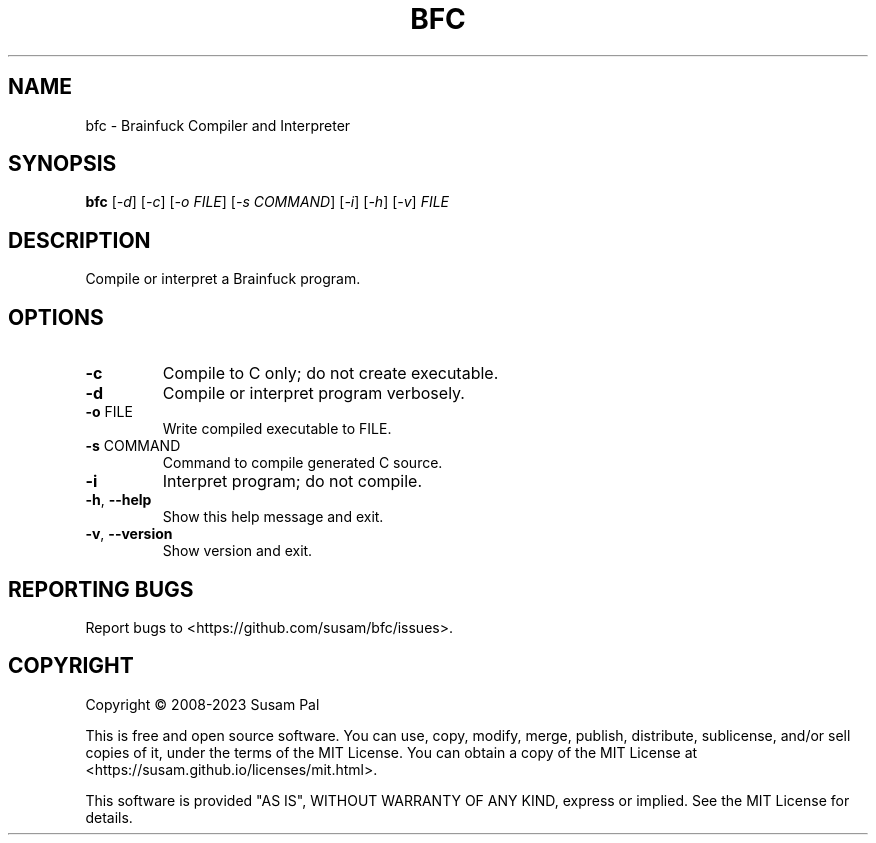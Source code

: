 .\" DO NOT MODIFY THIS FILE!  It was generated by help2man 1.49.3.
.TH BFC "1" "June 2023" "bfc 0.2.0-dev" "User Commands"
.SH NAME
bfc \- Brainfuck Compiler and Interpreter
.SH SYNOPSIS
.B bfc
[\fI\,-d\/\fR] [\fI\,-c\/\fR] [\fI\,-o FILE\/\fR] [\fI\,-s COMMAND\/\fR] [\fI\,-i\/\fR] [\fI\,-h\/\fR] [\fI\,-v\/\fR] \fI\,FILE\/\fR
.SH DESCRIPTION
Compile or interpret a Brainfuck program.
.SH OPTIONS
.TP
\fB\-c\fR
Compile to C only; do not create executable.
.TP
\fB\-d\fR
Compile or interpret program verbosely.
.TP
\fB\-o\fR FILE
Write compiled executable to FILE.
.TP
\fB\-s\fR COMMAND
Command to compile generated C source.
.TP
\fB\-i\fR
Interpret program; do not compile.
.TP
\fB\-h\fR, \fB\-\-help\fR
Show this help message and exit.
.TP
\fB\-v\fR, \fB\-\-version\fR
Show version and exit.
.SH "REPORTING BUGS"
Report bugs to <https://github.com/susam/bfc/issues>.
.SH COPYRIGHT
Copyright \(co 2008\-2023 Susam Pal
.PP
This is free and open source software. You can use, copy, modify,
merge, publish, distribute, sublicense, and/or sell copies of it,
under the terms of the MIT License. You can obtain a copy of the
MIT License at <https://susam.github.io/licenses/mit.html>.
.PP
This software is provided "AS IS", WITHOUT WARRANTY OF ANY KIND,
express or implied. See the MIT License for details.
